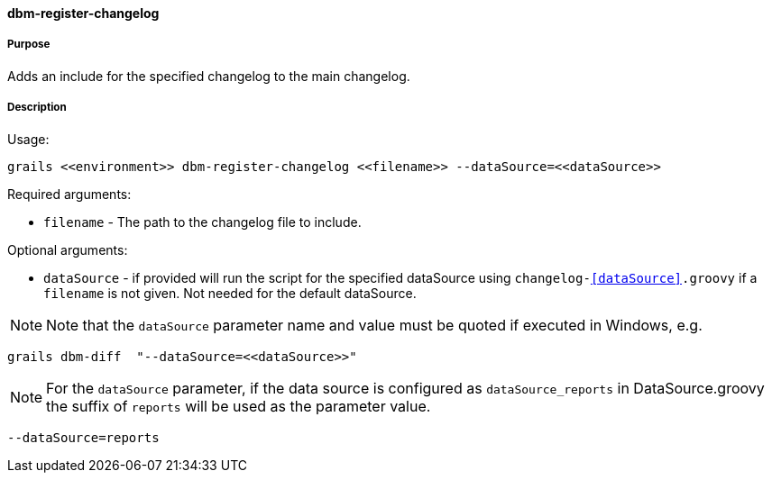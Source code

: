 ==== dbm-register-changelog

===== Purpose

Adds an include for the specified changelog to the main changelog.

===== Description

Usage:
[source,java]
----
grails <<environment>> dbm-register-changelog <<filename>> --dataSource=<<dataSource>>
----

Required arguments:

* `filename` - The path to the changelog file to include.

Optional arguments:

* `dataSource` - if provided will run the script for the specified dataSource using `changelog-<<dataSource>>.groovy` if a `filename` is not given. Not needed for the default dataSource.

NOTE: Note that the `dataSource` parameter name and value must be quoted if executed in Windows, e.g.
[source,groovy]
----
grails dbm-diff  "--dataSource=<<dataSource>>"
----

NOTE: For the `dataSource` parameter, if the data source is configured as `dataSource_reports` in DataSource.groovy
the suffix of `reports` will be used as the parameter value.
[source,groovy]
----
--dataSource=reports
----
